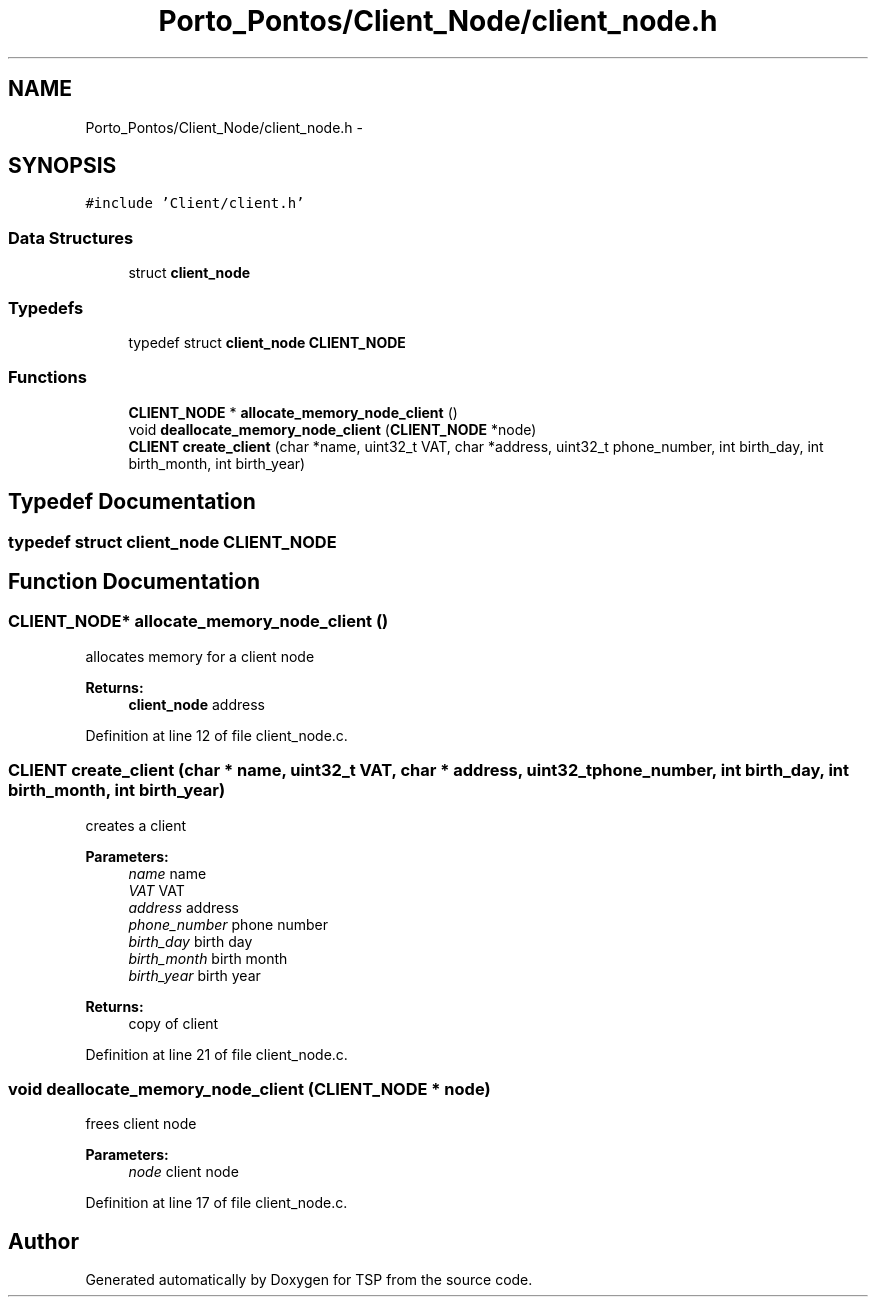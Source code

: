 .TH "Porto_Pontos/Client_Node/client_node.h" 3 "Mon Jan 10 2022" "TSP" \" -*- nroff -*-
.ad l
.nh
.SH NAME
Porto_Pontos/Client_Node/client_node.h \- 
.SH SYNOPSIS
.br
.PP
\fC#include 'Client/client\&.h'\fP
.br

.SS "Data Structures"

.in +1c
.ti -1c
.RI "struct \fBclient_node\fP"
.br
.in -1c
.SS "Typedefs"

.in +1c
.ti -1c
.RI "typedef struct \fBclient_node\fP \fBCLIENT_NODE\fP"
.br
.in -1c
.SS "Functions"

.in +1c
.ti -1c
.RI "\fBCLIENT_NODE\fP * \fBallocate_memory_node_client\fP ()"
.br
.ti -1c
.RI "void \fBdeallocate_memory_node_client\fP (\fBCLIENT_NODE\fP *node)"
.br
.ti -1c
.RI "\fBCLIENT\fP \fBcreate_client\fP (char *name, uint32_t VAT, char *address, uint32_t phone_number, int birth_day, int birth_month, int birth_year)"
.br
.in -1c
.SH "Typedef Documentation"
.PP 
.SS "typedef struct \fBclient_node\fP \fBCLIENT_NODE\fP"

.SH "Function Documentation"
.PP 
.SS "\fBCLIENT_NODE\fP* allocate_memory_node_client ()"
allocates memory for a client node 
.PP
\fBReturns:\fP
.RS 4
\fBclient_node\fP address 
.RE
.PP

.PP
Definition at line 12 of file client_node\&.c\&.
.SS "\fBCLIENT\fP create_client (char * name, uint32_t VAT, char * address, uint32_t phone_number, int birth_day, int birth_month, int birth_year)"
creates a client 
.PP
\fBParameters:\fP
.RS 4
\fIname\fP name 
.br
\fIVAT\fP VAT 
.br
\fIaddress\fP address 
.br
\fIphone_number\fP phone number 
.br
\fIbirth_day\fP birth day 
.br
\fIbirth_month\fP birth month 
.br
\fIbirth_year\fP birth year 
.RE
.PP
\fBReturns:\fP
.RS 4
copy of client 
.RE
.PP

.PP
Definition at line 21 of file client_node\&.c\&.
.SS "void deallocate_memory_node_client (\fBCLIENT_NODE\fP * node)"
frees client node 
.PP
\fBParameters:\fP
.RS 4
\fInode\fP client node 
.RE
.PP

.PP
Definition at line 17 of file client_node\&.c\&.
.SH "Author"
.PP 
Generated automatically by Doxygen for TSP from the source code\&.
